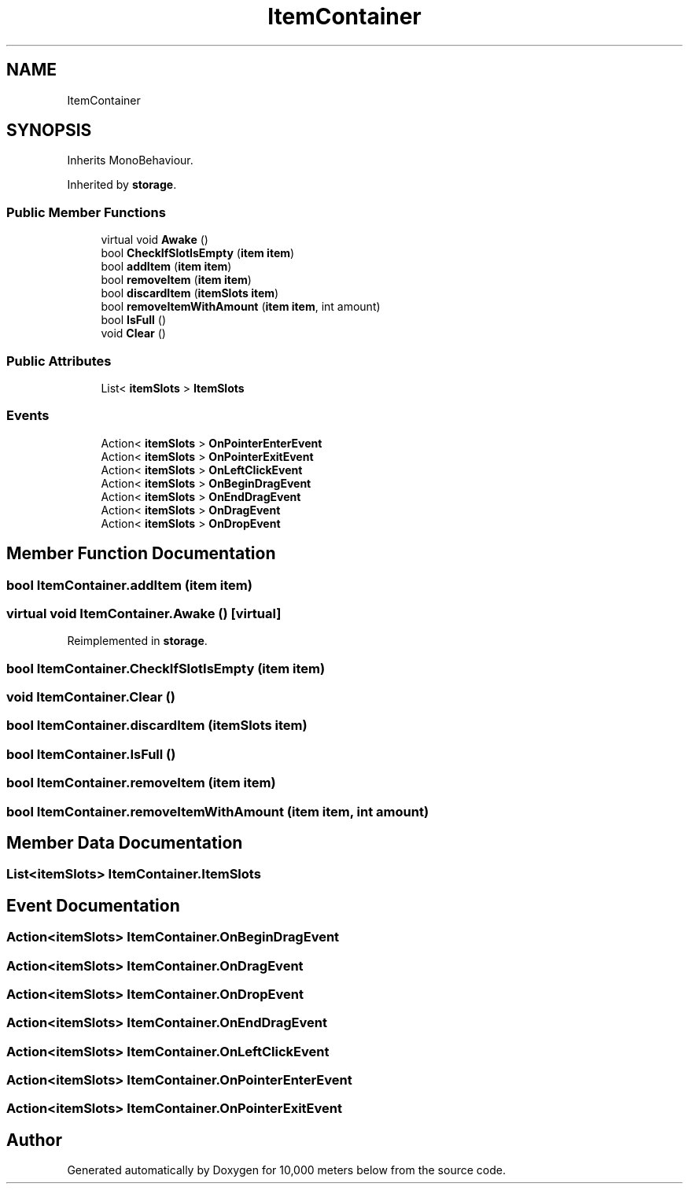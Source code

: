 .TH "ItemContainer" 3 "Sun Dec 12 2021" "10,000 meters below" \" -*- nroff -*-
.ad l
.nh
.SH NAME
ItemContainer
.SH SYNOPSIS
.br
.PP
.PP
Inherits MonoBehaviour\&.
.PP
Inherited by \fBstorage\fP\&.
.SS "Public Member Functions"

.in +1c
.ti -1c
.RI "virtual void \fBAwake\fP ()"
.br
.ti -1c
.RI "bool \fBCheckIfSlotIsEmpty\fP (\fBitem\fP \fBitem\fP)"
.br
.ti -1c
.RI "bool \fBaddItem\fP (\fBitem\fP \fBitem\fP)"
.br
.ti -1c
.RI "bool \fBremoveItem\fP (\fBitem\fP \fBitem\fP)"
.br
.ti -1c
.RI "bool \fBdiscardItem\fP (\fBitemSlots\fP \fBitem\fP)"
.br
.ti -1c
.RI "bool \fBremoveItemWithAmount\fP (\fBitem\fP \fBitem\fP, int amount)"
.br
.ti -1c
.RI "bool \fBIsFull\fP ()"
.br
.ti -1c
.RI "void \fBClear\fP ()"
.br
.in -1c
.SS "Public Attributes"

.in +1c
.ti -1c
.RI "List< \fBitemSlots\fP > \fBItemSlots\fP"
.br
.in -1c
.SS "Events"

.in +1c
.ti -1c
.RI "Action< \fBitemSlots\fP > \fBOnPointerEnterEvent\fP"
.br
.ti -1c
.RI "Action< \fBitemSlots\fP > \fBOnPointerExitEvent\fP"
.br
.ti -1c
.RI "Action< \fBitemSlots\fP > \fBOnLeftClickEvent\fP"
.br
.ti -1c
.RI "Action< \fBitemSlots\fP > \fBOnBeginDragEvent\fP"
.br
.ti -1c
.RI "Action< \fBitemSlots\fP > \fBOnEndDragEvent\fP"
.br
.ti -1c
.RI "Action< \fBitemSlots\fP > \fBOnDragEvent\fP"
.br
.ti -1c
.RI "Action< \fBitemSlots\fP > \fBOnDropEvent\fP"
.br
.in -1c
.SH "Member Function Documentation"
.PP 
.SS "bool ItemContainer\&.addItem (\fBitem\fP item)"

.SS "virtual void ItemContainer\&.Awake ()\fC [virtual]\fP"

.PP
Reimplemented in \fBstorage\fP\&.
.SS "bool ItemContainer\&.CheckIfSlotIsEmpty (\fBitem\fP item)"

.SS "void ItemContainer\&.Clear ()"

.SS "bool ItemContainer\&.discardItem (\fBitemSlots\fP item)"

.SS "bool ItemContainer\&.IsFull ()"

.SS "bool ItemContainer\&.removeItem (\fBitem\fP item)"

.SS "bool ItemContainer\&.removeItemWithAmount (\fBitem\fP item, int amount)"

.SH "Member Data Documentation"
.PP 
.SS "List<\fBitemSlots\fP> ItemContainer\&.ItemSlots"

.SH "Event Documentation"
.PP 
.SS "Action<\fBitemSlots\fP> ItemContainer\&.OnBeginDragEvent"

.SS "Action<\fBitemSlots\fP> ItemContainer\&.OnDragEvent"

.SS "Action<\fBitemSlots\fP> ItemContainer\&.OnDropEvent"

.SS "Action<\fBitemSlots\fP> ItemContainer\&.OnEndDragEvent"

.SS "Action<\fBitemSlots\fP> ItemContainer\&.OnLeftClickEvent"

.SS "Action<\fBitemSlots\fP> ItemContainer\&.OnPointerEnterEvent"

.SS "Action<\fBitemSlots\fP> ItemContainer\&.OnPointerExitEvent"


.SH "Author"
.PP 
Generated automatically by Doxygen for 10,000 meters below from the source code\&.
